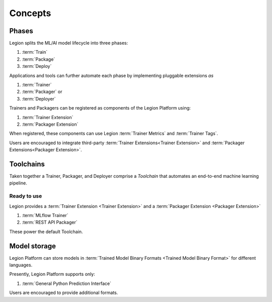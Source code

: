 ============================
Concepts
============================

Phases
--------------------------------

Legion splits the ML/AI model lifecycle into three phases:

1. :term:`Train`
2. :term:`Package`
3. :term:`Deploy`

Applications and tools can further automate each phase by implementing pluggable extensions `as`

1. :term:`Trainer`
2. :term:`Packager` or
3. :term:`Deployer`

Trainers and Packagers can be registered as components of the Legion Platform using:

1. :term:`Trainer Extension`
2. :term:`Packager Extension`

When registered, these components can use Legion :term:`Trainer Metrics` and :term:`Trainer Tags`.

Users are encouraged to integrate third-party :term:`Trainer Extensions<Trainer Extension>` and :term:`Packager Extensions<Packager Extension>`.

Toolchains
-------------------------

Taken together a Trainer, Packager, and Deployer comprise a `Toolchain` that automates an end-to-end machine learning pipeline.

Ready to use
~~~~~~~~~~~~

Legion provides a :term:`Trainer Extension <Trainer Extension>` and a :term:`Packager Extension <Packager Extension>`

1. :term:`MLflow Trainer`
2. :term:`REST API Packager`

These power the default Toolchain.

Model storage
-------------------------

Legion Platform can store models in :term:`Trained Model Binary Formats <Trained Model Binary Format>` for different languages.

Presently, Legion Platform supports only:

1. :term:`General Python Prediction Interface`

Users are encouraged to provide additional formats.
